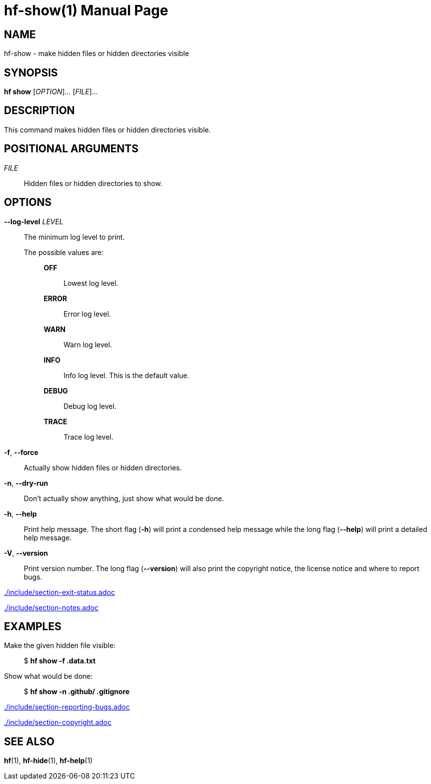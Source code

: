 // SPDX-FileCopyrightText: 2024 Shun Sakai
//
// SPDX-License-Identifier: CC-BY-4.0

= hf-show(1)
// Specify in UTC.
:docdate: 2024-06-28
:doctype: manpage
ifdef::revnumber[:mansource: hf {revnumber}]
ifndef::revnumber[:mansource: hf]
:manmanual: General Commands Manual
ifndef::site-gen-antora[:includedir: ./include]

== NAME

hf-show - make hidden files or hidden directories visible

== SYNOPSIS

*hf show* [_OPTION_]... [_FILE_]...

== DESCRIPTION

This command makes hidden files or hidden directories visible.

== POSITIONAL ARGUMENTS

_FILE_::

  Hidden files or hidden directories to show.

== OPTIONS

*--log-level* _LEVEL_::

  The minimum log level to print.

  The possible values are:{blank}:::

    *OFF*::::

      Lowest log level.

    *ERROR*::::

      Error log level.

    *WARN*::::

      Warn log level.

    *INFO*::::

      Info log level. This is the default value.

    *DEBUG*::::

      Debug log level.

    *TRACE*::::

      Trace log level.

*-f*, *--force*::

  Actually show hidden files or hidden directories.

*-n*, *--dry-run*::

  Don't actually show anything, just show what would be done.

*-h*, *--help*::

  Print help message. The short flag (*-h*) will print a condensed help message
  while the long flag (*--help*) will print a detailed help message.

*-V*, *--version*::

  Print version number. The long flag (*--version*) will also print the
  copyright notice, the license notice and where to report bugs.

ifndef::site-gen-antora[include::{includedir}/section-exit-status.adoc[]]
ifdef::site-gen-antora[include::partial$man/man1/include/section-exit-status.adoc[]]

ifndef::site-gen-antora[include::{includedir}/section-notes.adoc[]]
ifdef::site-gen-antora[include::partial$man/man1/include/section-notes.adoc[]]

== EXAMPLES

Make the given hidden file visible:{blank}::

  $ *hf show -f .data.txt*

Show what would be done:{blank}::

  $ *hf show -n .github/ .gitignore*

ifndef::site-gen-antora[include::{includedir}/section-reporting-bugs.adoc[]]
ifdef::site-gen-antora[include::partial$man/man1/include/section-reporting-bugs.adoc[]]

ifndef::site-gen-antora[include::{includedir}/section-copyright.adoc[]]
ifdef::site-gen-antora[include::partial$man/man1/include/section-copyright.adoc[]]

== SEE ALSO

*hf*(1), *hf-hide*(1), *hf-help*(1)
